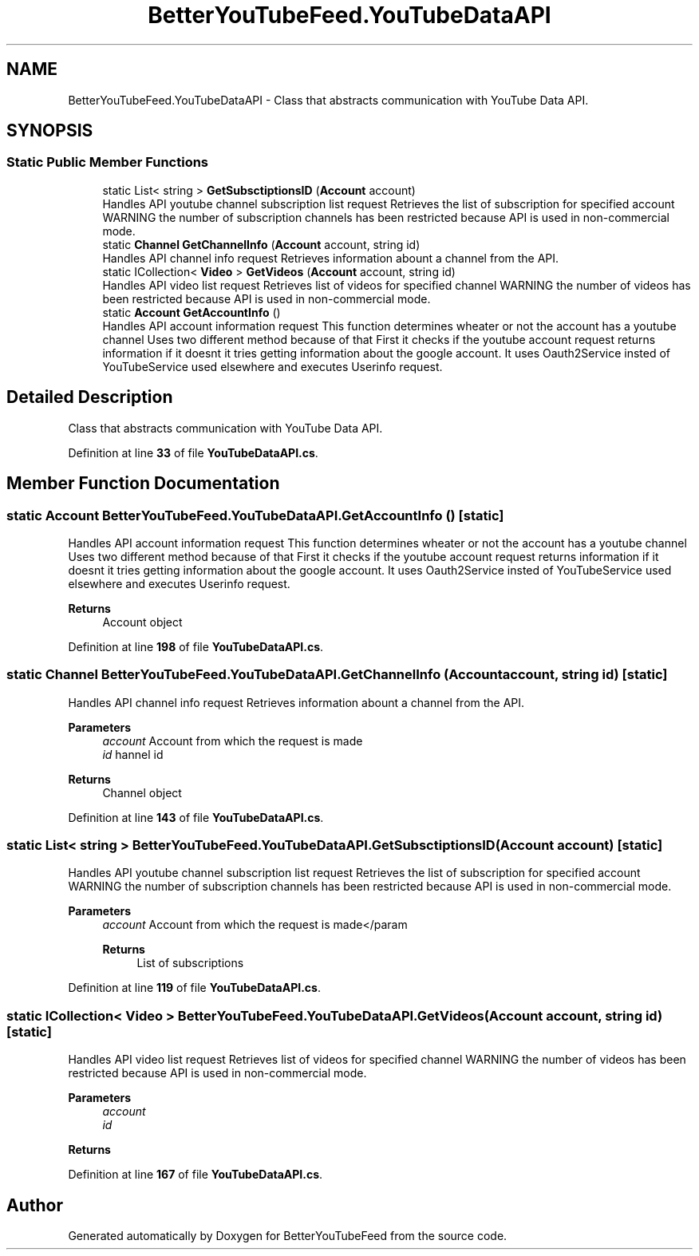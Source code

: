 .TH "BetterYouTubeFeed.YouTubeDataAPI" 3 "Sun May 7 2023" "BetterYouTubeFeed" \" -*- nroff -*-
.ad l
.nh
.SH NAME
BetterYouTubeFeed.YouTubeDataAPI \- Class that abstracts communication with YouTube Data API\&.  

.SH SYNOPSIS
.br
.PP
.SS "Static Public Member Functions"

.in +1c
.ti -1c
.RI "static List< string > \fBGetSubsctiptionsID\fP (\fBAccount\fP account)"
.br
.RI "Handles API youtube channel subscription list request Retrieves the list of subscription for specified account WARNING the number of subscription channels has been restricted because API is used in non-commercial mode\&. "
.ti -1c
.RI "static \fBChannel\fP \fBGetChannelInfo\fP (\fBAccount\fP account, string id)"
.br
.RI "Handles API channel info request Retrieves information abount a channel from the API\&. "
.ti -1c
.RI "static ICollection< \fBVideo\fP > \fBGetVideos\fP (\fBAccount\fP account, string id)"
.br
.RI "Handles API video list request Retrieves list of videos for specified channel WARNING the number of videos has been restricted because API is used in non-commercial mode\&. "
.ti -1c
.RI "static \fBAccount\fP \fBGetAccountInfo\fP ()"
.br
.RI "Handles API account information request This function determines wheater or not the account has a youtube channel Uses two different method because of that First it checks if the youtube account request returns information if it doesnt it tries getting information about the google account\&. It uses Oauth2Service insted of YouTubeService used elsewhere and executes Userinfo request\&. "
.in -1c
.SH "Detailed Description"
.PP 
Class that abstracts communication with YouTube Data API\&. 
.PP
Definition at line \fB33\fP of file \fBYouTubeDataAPI\&.cs\fP\&.
.SH "Member Function Documentation"
.PP 
.SS "static \fBAccount\fP BetterYouTubeFeed\&.YouTubeDataAPI\&.GetAccountInfo ()\fC [static]\fP"

.PP
Handles API account information request This function determines wheater or not the account has a youtube channel Uses two different method because of that First it checks if the youtube account request returns information if it doesnt it tries getting information about the google account\&. It uses Oauth2Service insted of YouTubeService used elsewhere and executes Userinfo request\&. 
.PP
\fBReturns\fP
.RS 4
Account object
.RE
.PP

.PP
Definition at line \fB198\fP of file \fBYouTubeDataAPI\&.cs\fP\&.
.SS "static \fBChannel\fP BetterYouTubeFeed\&.YouTubeDataAPI\&.GetChannelInfo (\fBAccount\fP account, string id)\fC [static]\fP"

.PP
Handles API channel info request Retrieves information abount a channel from the API\&. 
.PP
\fBParameters\fP
.RS 4
\fIaccount\fP Account from which the request is made
.br
\fIid\fP hannel id
.RE
.PP
\fBReturns\fP
.RS 4
Channel object
.RE
.PP

.PP
Definition at line \fB143\fP of file \fBYouTubeDataAPI\&.cs\fP\&.
.SS "static List< string > BetterYouTubeFeed\&.YouTubeDataAPI\&.GetSubsctiptionsID (\fBAccount\fP account)\fC [static]\fP"

.PP
Handles API youtube channel subscription list request Retrieves the list of subscription for specified account WARNING the number of subscription channels has been restricted because API is used in non-commercial mode\&. 
.PP
\fBParameters\fP
.RS 4
\fIaccount\fP Account from which the request is made</param 
.PP
\fBReturns\fP
.RS 4
List of subscriptions
.RE
.PP
.RE
.PP

.PP
Definition at line \fB119\fP of file \fBYouTubeDataAPI\&.cs\fP\&.
.SS "static ICollection< \fBVideo\fP > BetterYouTubeFeed\&.YouTubeDataAPI\&.GetVideos (\fBAccount\fP account, string id)\fC [static]\fP"

.PP
Handles API video list request Retrieves list of videos for specified channel WARNING the number of videos has been restricted because API is used in non-commercial mode\&. 
.PP
\fBParameters\fP
.RS 4
\fIaccount\fP 
.br
\fIid\fP 
.RE
.PP
\fBReturns\fP
.RS 4
.RE
.PP

.PP
Definition at line \fB167\fP of file \fBYouTubeDataAPI\&.cs\fP\&.

.SH "Author"
.PP 
Generated automatically by Doxygen for BetterYouTubeFeed from the source code\&.
